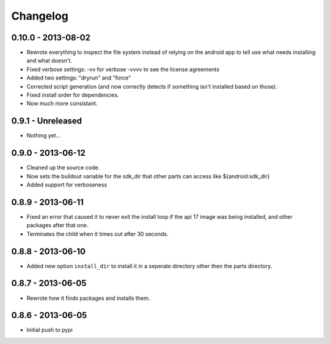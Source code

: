 Changelog
=========

0.10.0 - 2013-08-02
-------------------
* Rewrote everything to inspect the file system instead of relying on the android app to tell use what needs installing and what doesn't.
* Fixed verbose settings: -vv for verbose -vvvv to see the license agreements
* Added two settings: "dryrun" and "force"
* Corrected script generation (and now correctly detects if something isn't
  installed based on those).
* Fixed install order for dependencies.
* Now much more consistant.

0.9.1 - Unreleased
------------------

* Nothing yet...

0.9.0 - 2013-06-12
------------------

* Cleaned up the source code.
* Now sets the buildout variable for the sdk_dir that other parts can access
  like ${android:sdk_dir}
* Added support for verboseness

0.8.9 - 2013-06-11
------------------

* Fixed an error that caused it to never exit the install loop if the api 17
  image was being installed, and other packages after that one.
* Terminates the child when it times out after 30 seconds.

0.8.8 - 2013-06-10
------------------

* Added new option ``install_dir`` to install it in a seperate directory other
  then the parts directory.

0.8.7 - 2013-06-05
------------------

* Rewrote how it finds packages and installs them.

0.8.6 - 2013-06-05
------------------

* Initial push to pypi
